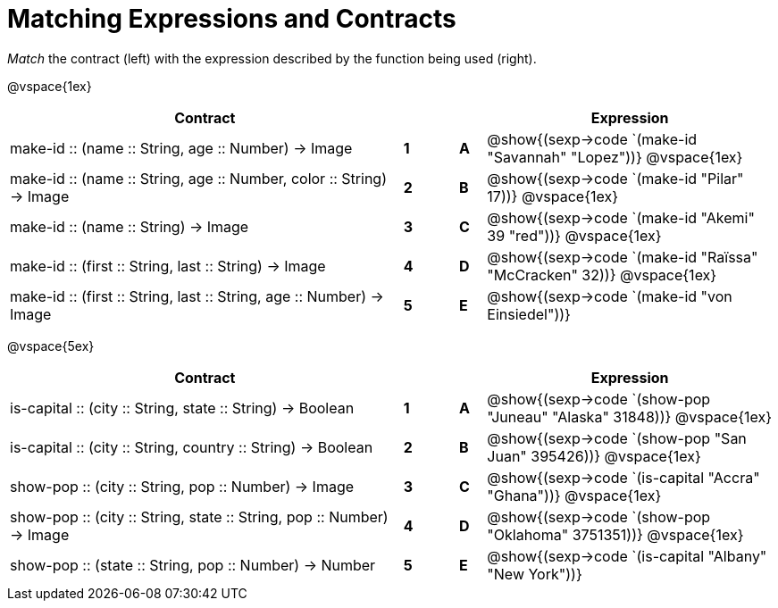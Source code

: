 = Matching Expressions and Contracts

++++
<style>
td { height: 20pt; }
</style>
++++

_Match_ the contract (left) with the expression described by the function being used (right). 

@vspace{1ex}
[cols=">15a,^1a,1,^1a,.^11a",stripes="none",grid="none",frame="none", options="header"]
|===
|  Contract|  || |Expression
| make-id +::+ (name +::+ String, age +::+ Number) -> Image
| *1* || *A* | @show{(sexp->code `(make-id "Savannah" "Lopez"))}
@vspace{1ex}
| make-id +::+ (name +::+ String, age +::+ Number, color +::+ String) -> Image
| *2* || *B* | @show{(sexp->code `(make-id "Pilar" 17))}          
@vspace{1ex}
| make-id +::+ (name +::+ String) -> Image
| *3* || *C* | @show{(sexp->code `(make-id "Akemi" 39 "red"))}
@vspace{1ex}
| make-id +::+ (first +::+ String, last +::+ String) -> Image
| *4* || *D* | @show{(sexp->code `(make-id "Raïssa" "McCracken" 32))}
@vspace{1ex}
| make-id +::+ (first +::+ String, last +::+ String, age +::+ Number) -> Image
| *5* || *E* | @show{(sexp->code `(make-id "von Einsiedel"))}

|===


@vspace{5ex}
[cols=">15a,^1a,1,^1a,.^11a",stripes="none",grid="none",frame="none", options="header"]
|===
|  Contract|  || |Expression
| is-capital +::+ (city +::+ String, state +::+ String) -> Boolean
| *1* || *A* | @show{(sexp->code `(show-pop "Juneau" "Alaska" 31848))}
@vspace{1ex}
| is-capital +::+ (city +::+ String, country +::+ String) -> Boolean
| *2*|| *B* | @show{(sexp->code `(show-pop "San Juan" 395426))}          
@vspace{1ex}
| show-pop +::+ (city +::+ String, pop +::+ Number) -> Image
| *3* || *C* | @show{(sexp->code `(is-capital "Accra" "Ghana"))}
@vspace{1ex}
| show-pop +::+ (city +::+ String, state +::+ String, pop +::+ Number) -> Image
| *4* || *D* | @show{(sexp->code `(show-pop "Oklahoma" 3751351))}
@vspace{1ex}
| show-pop +::+ (state +::+ String, pop +::+ Number) -> Number
| *5* || *E* | @show{(sexp->code `(is-capital "Albany" "New York"))}
|===
